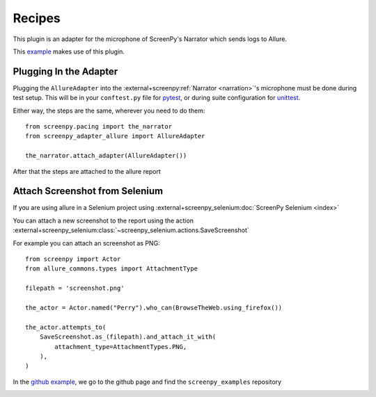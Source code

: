 =======
Recipes
=======

This plugin is an adapter for the microphone of ScreenPy's Narrator which sends logs to Allure.

This `example <https://github.com/ScreenPyHQ/screenpy_examples/tree/trunk/screenpy_selenium/github>`__ makes use of this plugin.

Plugging In the Adapter
=======================

Plugging the ``AllureAdapter``
into the :external+screenpy:ref:`Narrator <narration>`'s microphone
must be done during test setup.
This will be in your ``conftest.py`` file for `pytest <https://docs.pytest.org/>`__,
or during suite configuration for `unittest <https://docs.python.org/3/library/unittest.html>`__.

Either way,
the steps are the same,
wherever you need to do them::

    from screenpy.pacing import the_narrator
    from screenpy_adapter_allure import AllureAdapter

    the_narrator.attach_adapter(AllureAdapter())

After that the steps are attached to the allure report

.. image:: ./images/allure_with_plugin.png
  :width: 768
  :alt: Screenshot without plugin has not the steps

Attach Screenshot from Selenium
===============================

If you are using allure in a Selenium project using :external+screenpy_selenium:doc:`ScreenPy Selenium <index>`

You can attach a new screenshot to the report using the action :external+screenpy_selenium:class:`~screenpy_selenium.actions.SaveScreenshot`

For example you can attach an screenshot as PNG::

    from screenpy import Actor
    from allure_commons.types import AttachmentType

    filepath = 'screenshot.png'

    the_actor = Actor.named("Perry").who_can(BrowseTheWeb.using_firefox())

    the_actor.attempts_to(
        SaveScreenshot.as_(filepath).and_attach_it_with(
            attachment_type=AttachmentTypes.PNG,
        ),
    )

In the `github example <https://github.com/ScreenPyHQ/screenpy_examples/blob/trunk/screenpy_selenium/github/features/test_github_search.py#L44-L54>`__,
we go to the github page
and find the ``screenpy_examples`` repository

.. image:: ./images/allure_screenshot.png
  :width: 768
  :alt: Allure report showing the screenshot from the Github example
